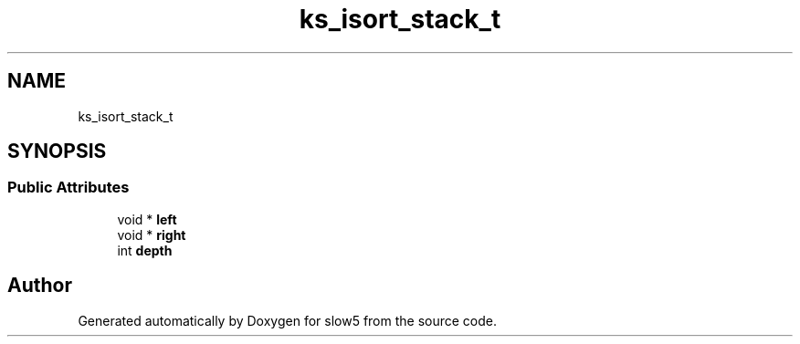 .TH "ks_isort_stack_t" 3 "Wed Oct 14 2020" "slow5" \" -*- nroff -*-
.ad l
.nh
.SH NAME
ks_isort_stack_t
.SH SYNOPSIS
.br
.PP
.SS "Public Attributes"

.in +1c
.ti -1c
.RI "void * \fBleft\fP"
.br
.ti -1c
.RI "void * \fBright\fP"
.br
.ti -1c
.RI "int \fBdepth\fP"
.br
.in -1c

.SH "Author"
.PP 
Generated automatically by Doxygen for slow5 from the source code\&.
